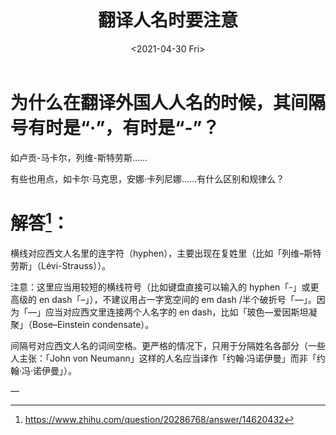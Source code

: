 #+TITLE: 翻译人名时要注意
#+DATE: <2021-04-30 Fri>
#+HUGO_TAGS: 备忘

* 为什么在翻译外国人人名的时候，其间隔号有时是“·”，有时是“-”？
如卢贡-马卡尔，列维-斯特劳斯......

有些也用点，如卡尔·马克思，安娜·卡列尼娜......有什么区别和规律么？

* 解答[fn:1]：
横线对应西文人名里的连字符（hyphen），主要出现在复姓里（比如「列维--斯特劳斯」（Lévi-Strauss））。

注意：这里应当用较短的横线符号（比如键盘直接可以输入的 hyphen「-」或更高级的 en dash「–」），不建议用占一字宽空间的 em dash /半个破折号「—」。因为「—」应当对应西文里连接两个人名字的 en dash，比如「玻色—爱因斯坦凝聚」（Bose–Einstein condensate）。

间隔号对应西文人名的词间空格。更严格的情况下，只用于分隔姓名各部分（一些人主张：「John von Neumann」这样的人名应当译作「约翰·冯诺伊曼」而非「约翰·冯·诺伊曼」）。

---

[fn:1] [[https://www.zhihu.com/question/20286768/answer/14620432]]
